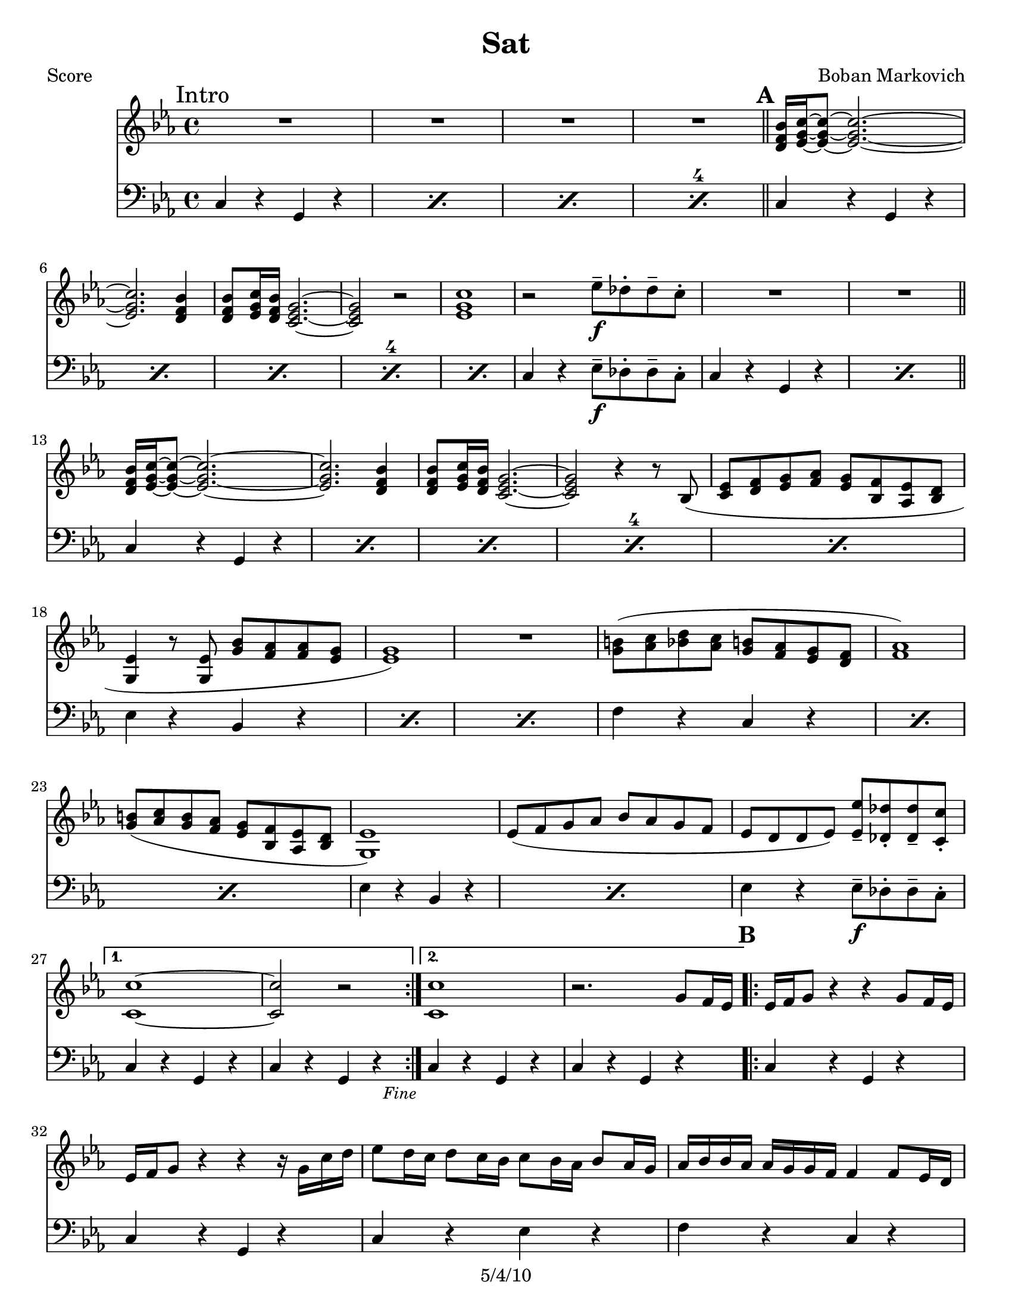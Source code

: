 \version "2.12.1"

\header {
	title = "Sat"
	composer = "Boban Markovich"
	copyright = "5/4/10" %date of latest edits
	}

%place a mark at bottom right
markdownright = { \once \override Score.RehearsalMark #'break-visibility = #begin-of-line-invisible \once \override Score.RehearsalMark #'self-alignment-X = #RIGHT \once \override Score.RehearsalMark #'direction = #DOWN }


% music pieces
%part: melody
melody = {
  \relative c' { \key c \minor 

	\mark "Intro"
    R1*4 \bar "||"

	\mark \default %A
    \repeat volta 2 {
        <d f bes>16 <ees g c>~~~ <ees g c>8~~~ <ees g c>2.~~~ | <ees g c> <d f bes>4 | 
		<d f bes>8 <ees g c>16 <d f bes> <c ees g>2.~~~ | <c ees g>2 r |
        <ees g c>1 | r2 ees'8\f-- des-. des-- c-. | R1*2 | 

        <d, f bes>16 <ees g c>~~~ <ees g c>8~~~ <ees g c>2.~~~ | <ees g c> <d f bes>4 | 
		<d f bes>8 <ees g c>16 <d f bes> <c ees g>2.~~~ | <c ees g>2 r4 r8 bes ( |
        <c ees> <d f> <ees g> <f aes> <ees g> <bes f'> <aes ees'> <bes d> | <g ees'>4 r8 <g ees'> <g' bes> <f aes> <f aes> <ees g> |
        <ees g>1 ) | R1 |
        <g b>8 ( <aes c> <bes d> <aes c> <g b> <f aes> <ees g> <d f> | <f aes>1 ) |
        <g b>8 ( <aes c> <g b> <f aes> <ees g> <bes f'> <aes ees'> <bes d> | <g ees'>1 ) |
        ees'8 ( f g aes bes aes g f | ees d d ees ) <ees ees'>-- <des des'>-. <des des'>-- <c c'>-. |
	  }
	  
	  \alternative { 
	  	{ | <c c'>1~~ | <c c'>2 r \markdownright \mark \markup { \italic \small "Fine" } }
		{ | <c c'>1 | r2. g'8 f16 ees }
	  }

	\mark \default %B
    \repeat volta 2 {
      	ees16 f g8 r4 r g8 f16 ees | ees f g8 r4 r r16 g c d |
        ees8 d16 c d8 c16 bes c8 bes16 aes bes8 aes16 g | aes bes bes aes aes g g f f4 f8 ees16 d |
        d ees f8 r4 r ees8 d16 c | c d ees8 r4 r2 |
        g16 aes8 g16 b8 g16 aes r f g8 f8 ees16 d |
	  }

	  \alternative { 
	  	{ c8 c16 d ees8 ees16 f g8 g16 aes g8 f16 ees | }
        { <c ees g>1 | R1*3 \bar "||" \markdownright \mark "D.S. al Fine" }
      } 
	}
}

%part: tenorone
tenorone = {
  \relative c' { \key c \minor
	\set countPercentRepeats = ##t 
	\set repeatCountVisibility = #(every-nth-repeat-count-visible 4)

	\mark "Intro"
        R1*2 |
        r8 g-. c-. g-. ees'-. g,-. c-. g-. | r g-. c-. g-. ees'-. g,-. c-. g-. |

	\mark \default %A
    \repeat volta 2 {
		\repeat percent 5 { r g-. c-. g-. ees'-. g,-. c-. g-. | } 
        r2 ees'8\f-- des-. des-- c-. |
		\repeat percent 2 { r g-. c-. g-. ees'-. g,-. c-. g-. | } \bar "||"
		\repeat percent 5 { r g-. c-. g-. ees'-. g,-. c-. g-. | } 
		\repeat percent 2 { r bes, ees bes bes' bes, ees bes | }
        R1 |
		\repeat percent 3 { r8 c f c c' c, f c | }
		\repeat percent 2 { r bes ees bes bes' bes, ees bes | }
        r2 ees'8 des des c |
	}

	  \alternative { 
		{ r8 g c g ees' g, c g | r g c g ees' g, c g \markdownright \mark \markup { \italic \small "Fine" } }
		{ r g c g ees' g, c g | r g c g ees' g, c g | }
	  }  

	\mark \default %B
    \repeat volta 2 {
        r4 c8 c r4 c4 | r4 c8  c r4 c4 | r4 c8 c r4 c4 | r4 c8 c r4 c4 |
        r4 b8 b r4 b4 | r4 c8 c r4 c4 | r4 b8 b r4 b4 |
	}
    
	  \alternative { 
		{ r4 c8 c r4 c }
		{ r8 g c g ees' g, c g | r8 g c  g ees' g, c g | 
		  r g c g ees' g, c g | r g c g ees' g, c g | \bar "||" \markdownright \mark "D.S. al Fine" }
	  }  

  }
}

%part: tenortwo
tenortwo = {
  \relative c' { \key c \minor
	\set countPercentRepeats = ##t 
	\set repeatCountVisibility = #(every-nth-repeat-count-visible 4)

	\mark "Intro"
		R1*4 

	\mark \default %A
    \repeat volta 2 {
		r4 <ees g>8-.^\markup { \italic \small "2nd x only" } <ees g>-. r4 <ees g> |
		\repeat percent 4 { r <ees g>8-. <ees g>-. r4 <ees g> | }
		r2^\markup { \italic \small "both times - - - >" } ees8\f-- des-. des-- c-. |
		\repeat percent 2 { r4 <ees g>8-. <ees g>-. r4 <ees g> | } \bar "||"
		\repeat percent 5 { r4 <ees g>8-. <ees g>-. r4 <ees g> | }
		\repeat percent 2 { r4 <g bes>8 <g bes> r4 <g bes> | }
		R1 |
		\repeat percent 3 { r4 <aes c>8 <aes c> r4 <aes c> | }
		\repeat percent 2 { r4 <g bes>8 <g bes> r4 <g bes> | }
    	r4 <g bes>8 <g bes> ees-- des-. des-- c-.
	}
		
	\alternative { 
	  { r4 <ees g>8 <ees g> r4 <ees g> | r <ees g>8 <ees g> r4 <ees g> \markdownright \mark \markup { \italic \small "Fine" } }
	  { r4 <ees g>8 <ees g> r4 <ees g> | r <ees g>8 <ees g> r4 <ees g> | }
	}
	
	\repeat volta 2 {
		\repeat percent 2 { r4 <ees g>8-. <ees g>-. r4 <ees g> | }
    	r4 <ees g>8 <ees g> r4 <e g> | r4 <f aes>8 <f aes> r4 <f aes> |
    	r4 <d g>8 <d g> r4 <d g> | r4 <ees aes>8 <ees aes> r4 <ees aes> |
    	r4 <d g>8 <d g>8 r4 <d g>4 
	}

	  \alternative { 
		{ r4 <ees g>8 <ees g> r4 <ees g> | }
		{ \repeat percent 4 { r4 <ees g>8-. <ees g>-. r4 <ees g> | } \bar "||" \markdownright \mark "D.S. al Fine" }
	  }
	}
}

%part: bass
bass = {
  \relative c { \key c \minor
	\set countPercentRepeats = ##t 
	\set repeatCountVisibility = #(every-nth-repeat-count-visible 4)

	\mark "Intro"
	\repeat percent 4 { c4 r g r }

	\mark \default %A
	\repeat volta 2 {
		\repeat percent 5 { c r g r }
    	c4 r ees8\f-- des-. des-- c8-. |
		\repeat percent 2 { c4 r g r } \bar "||"
		\repeat percent 5 { c r g r }
		\repeat percent 3 { ees' r bes r }
		\repeat percent 3 { f' r c r }
		\repeat percent 2 { ees r bes r }
    	ees4 r ees8\f-- des-. des-- c8-. |
	  }

		\alternative { 
	  		{ c4 r g r | c r g r \markdownright \mark \markup { \italic \small "Fine" } }
    		{ c r g r | c r g r | }
    	}  

	\mark \default %B
	\repeat volta 2 {
	  c r g r | c r g r | c r ees r | f r c r |
	  g16 g b d g4 d,16 g b d g4 | aes,16 aes c ees aes4 ees,16 aes c ees aes4 |
	  g, r b r 
	}

		\alternative { 
		  { c4 r g r }
		  { \repeat percent 4 { c r g r | } \bar "||" \markdownright \mark "D.S. al Fine" }
    	} 
  }
}
%part: tenorboth
tenorboth = {
  <<

  \tenorone
  \new Staff {
	\tenortwo
	}
	>>
  }
%\tempo 4 = 96
%layout
#(set-default-paper-size "a5" 'landscape)

%{
\book { 
  \header { poet = "Melody - C" }
    \score {
	<<
%	\new ChordNames { \set chordChanges = ##t \changes }
        \new Staff {
		\melody
	}
	>>
    }
%    \words
}
%}

%{
\book { 
  \header { poet = "Bass - C" }
    \score {
	<<
%	\new ChordNames { \set chordChanges = ##t \changes }
        \new Staff { \clef bass
		\bass
	}
	>>
    }
%    \words
}
%}


\book { \header { poet = "Score" }
  \paper { #(set-paper-size "letter") }
    \score { 
      << 
%	\new ChordNames { \set chordChanges = ##t \changes }
	\new Staff { 
		\melody
	}
	\new Staff { \clef bass
		\bass
	}
      >> 
  } 
%    \words
}


%{
\book { \header { poet = "MIDI" }
    \score { 
      << \tempo 4 = 100 
\unfoldRepeats	\new Staff { \set Staff.midiInstrument = #"alto sax"
		\melody
	}
\unfoldRepeats	\new Staff { \set Staff.midiInstrument = #"tuba"
		\bass
	}
      >> 
    \midi { }
  } 
}
%}
